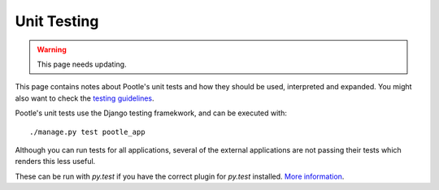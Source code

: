 .. _testing:

Unit Testing
============

.. warning::

   This page needs updating.

This page contains notes about Pootle's unit tests and how they should be used,
interpreted and expanded. You might also want to check the `testing guidelines
<http://translate.sourceforge.net/wiki/developers/testing_guidelines>`_.

Pootle's unit tests use the Django testing framekwork, and can be executed with::

    ./manage.py test pootle_app

Although you can run tests for all applications, several of the external
applications are not passing their tests which renders this less useful.

These can be run with *py.test* if you have the correct plugin for *py.test*
installed. `More information
<http://codespeak.net/py/dist/test/plugin/django.html>`_.
